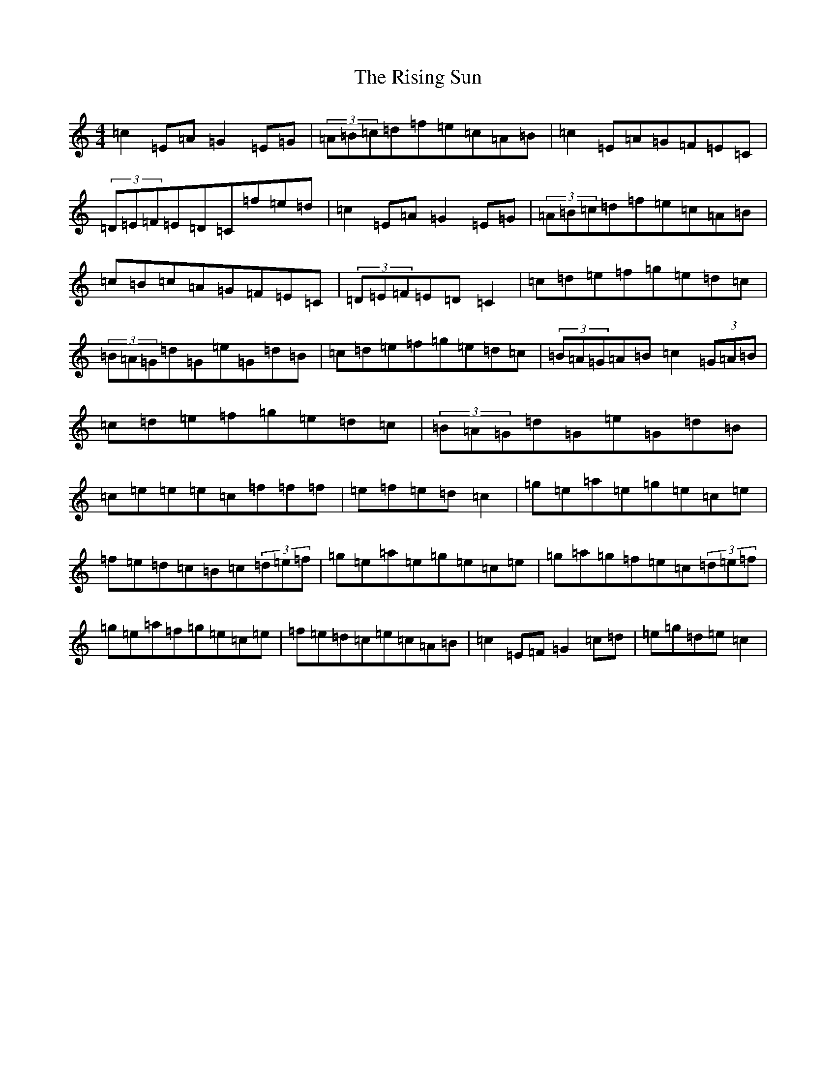 X: 18192
T: Rising Sun, The
S: https://thesession.org/tunes/8774#setting19679
Z: D Major
R: reel
M:4/4
L:1/8
K: C Major
=c2=E=A=G2=E=G|(3=A=B=c=d=f=e=c=A=B|=c2=E=A=G=F=E=C|(3=D=E=F=E=D=C=f=e=d|=c2=E=A=G2=E=G|(3=A=B=c=d=f=e=c=A=B|=c=B=c=A=G=F=E=C|(3=D=E=F=E=D=C2|=c=d=e=f=g=e=d=c|(3=B=A=G=d=G=e=G=d=B|=c=d=e=f=g=e=d=c|(3=B=A=G=A=B=c2(3=G=A=B|=c=d=e=f=g=e=d=c|(3=B=A=G=d=G=e=G=d=B|=c=e=e=e=c=f=f=f|=e=f=e=d=c2|=g=e=a=e=g=e=c=e|=f=e=d=c=B=c(3=d=e=f|=g=e=a=e=g=e=c=e|=g=a=g=f=e=c(3=d=e=f|=g=e=a=f=g=e=c=e|=f=e=d=c=e=c=A=B|=c2=E=F=G2=c=d|=e=g=d=e=c2|